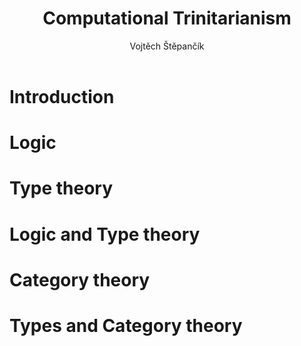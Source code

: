 #+TITLE: Computational Trinitarianism
#+AUTHOR: Vojtěch Štěpančík
#+latex_header: \usepackage{amsthm}

#+begin_export latex
\theoremstyle{definition}
\newtheorem{definition}{Definition}[section]
#+end_export

@@latex: \newpage@@
* Introduction

@@latex: \newpage@@
* Logic

@@latex: \newpage@@
* Type theory

@@latex: \newpage@@
* Logic and Type theory

@@latex: \newpage@@
* Category theory

@@latex: \newpage@@
* Types and Category theory
